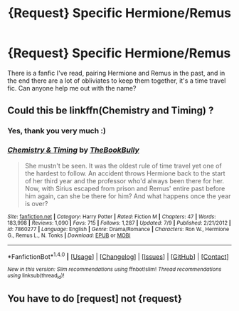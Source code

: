 #+TITLE: {Request} Specific Hermione/Remus

* {Request} Specific Hermione/Remus
:PROPERTIES:
:Author: IntenseGenius
:Score: 4
:DateUnix: 1469108935.0
:DateShort: 2016-Jul-21
:END:
There is a fanfic I've read, pairing Hermione and Remus in the past, and in the end there are a lot of obliviates to keep them together, it's a time travel fic. Can anyone help me out with the name?


** Could this be linkffn(Chemistry and Timing) ?
:PROPERTIES:
:Score: 3
:DateUnix: 1469129924.0
:DateShort: 2016-Jul-22
:END:

*** Yes, thank you very much :)
:PROPERTIES:
:Author: IntenseGenius
:Score: 3
:DateUnix: 1469131978.0
:DateShort: 2016-Jul-22
:END:


*** [[http://www.fanfiction.net/s/7860277/1/][*/Chemistry & Timing/*]] by [[https://www.fanfiction.net/u/2686571/TheBookBully][/TheBookBully/]]

#+begin_quote
  She mustn't be seen. It was the oldest rule of time travel yet one of the hardest to follow. An accident throws Hermione back to the start of her third year and the professor who'd always been there for her. Now, with Sirius escaped from prison and Remus' entire past before him again, can she be there for him? And what happens once the year is over?
#+end_quote

^{/Site/: [[http://www.fanfiction.net/][fanfiction.net]] *|* /Category/: Harry Potter *|* /Rated/: Fiction M *|* /Chapters/: 47 *|* /Words/: 183,998 *|* /Reviews/: 1,090 *|* /Favs/: 715 *|* /Follows/: 1,287 *|* /Updated/: 7/9 *|* /Published/: 2/21/2012 *|* /id/: 7860277 *|* /Language/: English *|* /Genre/: Drama/Romance *|* /Characters/: Ron W., Hermione G., Remus L., N. Tonks *|* /Download/: [[http://www.ff2ebook.com/old/ffn-bot/index.php?id=7860277&source=ff&filetype=epub][EPUB]] or [[http://www.ff2ebook.com/old/ffn-bot/index.php?id=7860277&source=ff&filetype=mobi][MOBI]]}

--------------

*FanfictionBot*^{1.4.0} *|* [[[https://github.com/tusing/reddit-ffn-bot/wiki/Usage][Usage]]] | [[[https://github.com/tusing/reddit-ffn-bot/wiki/Changelog][Changelog]]] | [[[https://github.com/tusing/reddit-ffn-bot/issues/][Issues]]] | [[[https://github.com/tusing/reddit-ffn-bot/][GitHub]]] | [[[https://www.reddit.com/message/compose?to=tusing][Contact]]]

^{/New in this version: Slim recommendations using/ ffnbot!slim! /Thread recommendations using/ linksub(thread_id)!}
:PROPERTIES:
:Author: FanfictionBot
:Score: 1
:DateUnix: 1469129956.0
:DateShort: 2016-Jul-22
:END:


** You have to do [request] not {request}
:PROPERTIES:
:Author: UndergroundNerd
:Score: 2
:DateUnix: 1469121163.0
:DateShort: 2016-Jul-21
:END:
